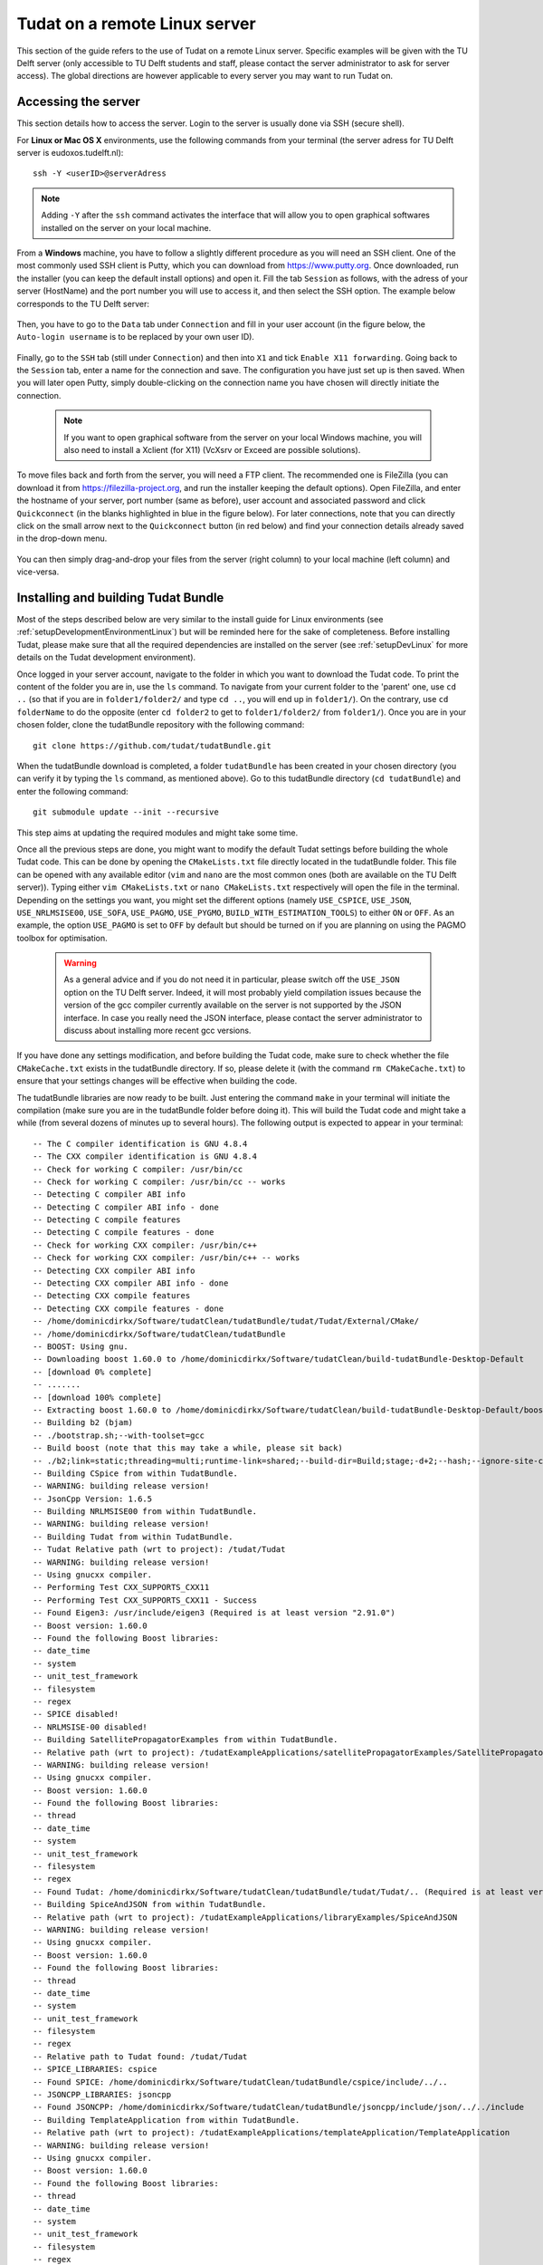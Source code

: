 .. _setupLinuxServer:

Tudat on a remote Linux server
==============================

This section of the guide refers to the use of Tudat on a remote Linux server. Specific examples will be given with the TU Delft server (only accessible to TU Delft students and staff, please contact the server administrator to ask for server access). The global directions are however applicable to every server you may want to run Tudat on. 

Accessing the server
~~~~~~~~~~~~~~~~~~~~

This section details how to access the server. Login to the server is usually done via SSH (secure shell). 

For **Linux or Mac OS X** environments, use the following commands from your terminal (the server adress for TU Delft server is eudoxos.tudelft.nl)::

	ssh -Y <userID>@serverAdress

.. note:: Adding :literal:`-Y` after the :literal:`ssh` command activates the interface that will allow you to open graphical softwares installed on the server on your local machine. 

From a **Windows** machine, you have to follow a slightly different procedure as you will need an SSH client. One of the most commonly used SSH client is Putty, which you can download from https://www.putty.org. Once downloaded, run the installer (you can keep the default install options) and open it. Fill the tab :literal:`Session` as follows, with the adress of your server (HostName) and the port number you will use to access it, and then select the SSH option. The example below corresponds to the TU Delft server:

    .. figure:: images/puttySessionTab.PNG

Then, you have to go to the :literal:`Data` tab under :literal:`Connection` and fill in your user account (in the figure below, the :literal:`Auto-login username` is to be replaced by your own user ID).

    .. figure:: images/puttyDataTab.PNG

Finally, go to the :literal:`SSH` tab (still under :literal:`Connection`) and then into :literal:`X1` and tick :literal:`Enable X11 forwarding`. Going back to the :literal:`Session` tab, enter a name for the connection and save. The configuration you have just set up is then saved. When you will later open Putty, simply double-clicking on the connection name you have chosen will directly initiate the connection. 

   .. note:: If you want to open graphical software from the server on your local Windows machine, you will also need to install a Xclient (for X11) (VcXsrv or Exceed are possible solutions).

To move files back and forth from the server, you will need a FTP client. The recommended one is FileZilla (you can download it from https://filezilla-project.org, and run the installer keeping the default options). Open FileZilla, and enter the hostname of your server, port number (same as before), user account and associated password and click :literal:`Quickconnect` (in the blanks highlighted in blue in the figure below). For later connections, note that you can directly click on the small arrow next to the :literal:`Quickconnect` button (in red below) and find your connection details already saved in the drop-down menu.

   .. figure:: images/fileZilla.png

You can then simply drag-and-drop your files from the server (right column) to your local machine (left column) and vice-versa.

Installing and building Tudat Bundle
~~~~~~~~~~~~~~~~~~~~~~~~~~~~~~~~~~~~

Most of the steps described below are very similar to the install guide for Linux environments (see :ref:`setupDevelopmentEnvironmentLinux`) but will be reminded here for the sake of completeness. Before installing Tudat, please make sure that all the required dependencies are installed on the server (see :ref:`setupDevLinux` for more details on the Tudat development environment).

Once logged in your server account, navigate to the folder in which you want to download the Tudat code. To print the content of the folder you are in, use the :literal:`ls` command. To navigate from your current folder to the 'parent' one, use :literal:`cd ..` (so that if you are in :literal:`folder1/folder2/` and type :literal:`cd ..`, you will end up in :literal:`folder1/`). On the contrary, use :literal:`cd folderName` to do the opposite (enter :literal:`cd folder2` to get to :literal:`folder1/folder2/` from :literal:`folder1/`). Once you are in your chosen folder, clone the tudatBundle repository with the following command::

	git clone https://github.com/tudat/tudatBundle.git
	
When the tudatBundle download is completed, a folder :literal:`tudatBundle` has been created in your chosen directory (you can verify it by typing the :literal:`ls` command, as mentioned above). Go to this tudatBundle directory (:literal:`cd tudatBundle`) and enter the following command:: 

	git submodule update --init --recursive
	
This step aims at updating the required modules and might take some time.

Once all the previous steps are done, you might want to modify the default Tudat settings before building the whole Tudat code. This can be done by opening the :literal:`CMakeLists.txt` file directly located in the tudatBundle folder. This file can be opened with any available editor (:literal:`vim` and :literal:`nano` are the most common ones (both are available on the TU Delft server)). Typing either :literal:`vim CMakeLists.txt` or :literal:`nano CMakeLists.txt` respectively will open the file in the terminal. Depending on the settings you want, you might set the different options (namely :literal:`USE_CSPICE`, :literal:`USE_JSON`, :literal:`USE_NRLMSISE00`, :literal:`USE_SOFA`, :literal:`USE_PAGMO`, :literal:`USE_PYGMO`, :literal:`BUILD_WITH_ESTIMATION_TOOLS`) to either :literal:`ON` or :literal:`OFF`. As an example, the option :literal:`USE_PAGMO` is set to :literal:`OFF` by default but should be turned on if you are planning on using the PAGMO toolbox for optimisation. 

  .. warning:: As a general advice and if you do not need it in particular, please switch off the :literal:`USE_JSON` option on the TU Delft server. Indeed, it will most probably yield compilation issues because the version of the gcc compiler currently available on the server is not supported by the JSON interface. In case you really need the JSON interface, please contact the server administrator to discuss about installing more recent gcc versions.

If you have done any settings modification, and before building the Tudat code, make sure to check whether the file :literal:`CMakeCache.txt` exists in the tudatBundle directory. If so, please delete it (with the command :literal:`rm CMakeCache.txt`) to ensure that your settings changes will be effective when building the code.

The tudatBundle libraries are now ready to be built. Just entering the command :literal:`make` in your terminal will initiate the compilation (make sure you are in the tudatBundle folder before doing it). This will build the Tudat code and might take a while (from several dozens of minutes up to several hours). The following output is expected to appear in your terminal::

        -- The C compiler identification is GNU 4.8.4
        -- The CXX compiler identification is GNU 4.8.4
        -- Check for working C compiler: /usr/bin/cc
        -- Check for working C compiler: /usr/bin/cc -- works
        -- Detecting C compiler ABI info
        -- Detecting C compiler ABI info - done
        -- Detecting C compile features
        -- Detecting C compile features - done
        -- Check for working CXX compiler: /usr/bin/c++
        -- Check for working CXX compiler: /usr/bin/c++ -- works
        -- Detecting CXX compiler ABI info
        -- Detecting CXX compiler ABI info - done
        -- Detecting CXX compile features
        -- Detecting CXX compile features - done
        -- /home/dominicdirkx/Software/tudatClean/tudatBundle/tudat/Tudat/External/CMake/
        -- /home/dominicdirkx/Software/tudatClean/tudatBundle
        -- BOOST: Using gnu.
        -- Downloading boost 1.60.0 to /home/dominicdirkx/Software/tudatClean/build-tudatBundle-Desktop-Default
        -- [download 0% complete]
        -- .......
        -- [download 100% complete]
        -- Extracting boost 1.60.0 to /home/dominicdirkx/Software/tudatClean/build-tudatBundle-Desktop-Default/boost_unzip
        -- Building b2 (bjam)
        -- ./bootstrap.sh;--with-toolset=gcc
        -- Build boost (note that this may take a while, please sit back)
        -- ./b2;link=static;threading=multi;runtime-link=shared;--build-dir=Build;stage;-d+2;--hash;--ignore-site-config;variant=release;cxxflags=-fPIC;cxxflags=-std=c++11;--layout=tagged;toolset=gcc;-sNO_BZIP2=1;--with-filesystem;--with-system;--with-thread;--with-regex;--with-date_time;--with-test
        -- Building CSpice from within TudatBundle.
        -- WARNING: building release version!
        -- JsonCpp Version: 1.6.5
        -- Building NRLMSISE00 from within TudatBundle.
        -- WARNING: building release version!
        -- Building Tudat from within TudatBundle.
        -- Tudat Relative path (wrt to project): /tudat/Tudat
        -- WARNING: building release version!
        -- Using gnucxx compiler.
        -- Performing Test CXX_SUPPORTS_CXX11
	-- Performing Test CXX_SUPPORTS_CXX11 - Success
        -- Found Eigen3: /usr/include/eigen3 (Required is at least version "2.91.0")
        -- Boost version: 1.60.0
        -- Found the following Boost libraries:
        -- date_time
        -- system
        -- unit_test_framework
        -- filesystem
        -- regex
        -- SPICE disabled!
        -- NRLMSISE-00 disabled!
        -- Building SatellitePropagatorExamples from within TudatBundle.
        -- Relative path (wrt to project): /tudatExampleApplications/satellitePropagatorExamples/SatellitePropagatorExamples
        -- WARNING: building release version!
        -- Using gnucxx compiler.
        -- Boost version: 1.60.0
        -- Found the following Boost libraries:
        -- thread
        -- date_time
        -- system
        -- unit_test_framework
        -- filesystem
        -- regex
        -- Found Tudat: /home/dominicdirkx/Software/tudatClean/tudatBundle/tudat/Tudat/.. (Required is at least version "2.0")
        -- Building SpiceAndJSON from within TudatBundle.
        -- Relative path (wrt to project): /tudatExampleApplications/libraryExamples/SpiceAndJSON
        -- WARNING: building release version!
        -- Using gnucxx compiler.
        -- Boost version: 1.60.0
        -- Found the following Boost libraries:
        -- thread
        -- date_time
        -- system
        -- unit_test_framework
        -- filesystem
        -- regex
        -- Relative path to Tudat found: /tudat/Tudat
        -- SPICE_LIBRARIES: cspice
        -- Found SPICE: /home/dominicdirkx/Software/tudatClean/tudatBundle/cspice/include/../..
	-- JSONCPP_LIBRARIES: jsoncpp
        -- Found JSONCPP: /home/dominicdirkx/Software/tudatClean/tudatBundle/jsoncpp/include/json/../../include
        -- Building TemplateApplication from within TudatBundle.
        -- Relative path (wrt to project): /tudatExampleApplications/templateApplication/TemplateApplication
        -- WARNING: building release version!
        -- Using gnucxx compiler.
        -- Boost version: 1.60.0
        -- Found the following Boost libraries:
        -- thread
        -- date_time
        -- system
        -- unit_test_framework
        -- filesystem
        -- regex
        -- Configuring done
        -- Generating done
        -- Build files have been written to: /home/dominicdirkx/Software/tudatClean/build-tudatBundle-Desktop-Default


When the process is over, Tudat has been successfully build in your server account! 
The only remaining step is to run all the unit tests to ensure Tudat is working properly. It can be done from the tudatBundle directory by typing the following command::

	cmake --build . --target all -- test
	
You should then be able to see the unit tests being run in your terminal, the output looking as follows::

      15:15:48: Running steps for project TudatBundle...
      15:15:48: Starting: "/usr/bin/make" test
      Running tests...
      Test project /home/dominicdirkx/Software/tudat/build-tudatBundle-Desktop-Default 
      Start   1: sofa-test
      1/249 Test   #1: sofa-test ............................................................   Passed    0.01 sec
            Start   2: test_AerodynamicMomentAndAerodynamicForce
      2/249 Test   #2: test_AerodynamicMomentAndAerodynamicForce ............................   Passed    3.06 sec
            Start   3: test_AerodynamicsNamespace
      3/249 Test   #3: test_AerodynamicsNamespace ...........................................   Passed    0.00 sec
            Start   4: test_AerodynamicCoefficientGenerator
      4/249 Test   #4: test_AerodynamicCoefficientGenerator .................................   Passed    0.03 sec
            Start   5: test_ExponentialAtmosphere
      5/249 Test   #5: test_ExponentialAtmosphere ...........................................   Passed    0.00 sec
            Start   6: test_CustomConstantTemperatureAtmosphere
      6/249 Test   #6: test_CustomConstantTemperatureAtmosphere .............................   Passed    0.00 sec
            Start   7: test_TabulatedAtmosphere
      7/249 Test   #7: test_TabulatedAtmosphere .............................................   Passed   26.81 sec
            Start   8: test_TabulatedAerodynamicCoefficients
      8/249 Test   #8: test_TabulatedAerodynamicCoefficients ................................   Passed    1.37 sec
      ...
      ...
      ...
      243/249 Test #243: test_JsonInterfaceTermination ........................................   Passed    0.02 sec
              Start 244: test_JsonInterfaceThrust
      244/249 Test #244: test_JsonInterfaceThrust .............................................   Passed    0.01 sec
              Start 245: test_JsonInterfaceTorque
      245/249 Test #245: test_JsonInterfaceTorque .............................................   Passed    0.00 sec
              Start 246: test_JsonInterfaceVariable
      246/249 Test #246: test_JsonInterfaceVariable ...........................................   Passed    0.01 sec
              Start 247: test_JsonInterfaceObservation
      247/249 Test #247: test_JsonInterfaceObservation ........................................   Passed    0.09 sec
              Start 248: test_JsonInterfaceParameter
      248/249 Test #248: test_JsonInterfaceParameter ..........................................   Passed    0.05 sec
              Start 249: test_JsonInterfaceSimulationSingleSatelliteVariational
      249/249 Test #249: test_JsonInterfaceSimulationSingleSatelliteVariational ...............   Passed    0.09 sec

      100% tests passed, 0 tests failed out of 249
      Total Test time (real) = 623.61 sec
      15:16:48: The process "/usr/bin/make" exited normally.

Depending on your compilation settings, this step can take from several minutes to more than one hour (the number of unit tests also depends on your settings). If the output ends with :literal:`100% tests passed, 0 tests failed`, everything worked out and you do not need to take any further action. If any tests fail the reader is refered to :ref:`debuggingFailedUnitTests`. 


Running Tudat applications on the server
~~~~~~~~~~~~~~~~~~~~~~~~~~~~~~~~~~~~~~~~

You are now ready to play around with the sample applications already available in Tudat or to run your own applications on the server. The different applications can be accessed and run from the following folders, depending on the type of application.
	
	- If you want to re-run an unit test independently, go to :literal:`tudatBundle/tudat/bin/unit_tests/`.
	- If you want to run an example application, go to :literal:`tudatBundle/tudatExampleApplications/satellitePropagatorExamples/bin/applications/`.
	- If you want to run an PAGMO optimisation application, go to :literal:`tudatBundle/tudatExampleApplications/libraryExamples/bin/applications/`.

Once you are in the proper directory, use the :literal:`ls` command to get the list of all the built executables. Enter :literal:`./` directly followed by the name of your targeted executable to run it (:literal:`./executable_name`). The executable outputs will then appear in your terminal. 

It is of course also possible to write your own applications and run them on the server. The guidelines to write your application are presented in :ref:`createNewApps`. As mentioned there, new applications are typically added to the :literal:`tudatBundle/tudatApplications/` folder. If so, then the executables created after building your new applications can be found in :literal:`tudatBundle/tudatApplications/bin/applications/` and run with the same :literal:`./` command which has been described above.
For more details about getting a new application from an existing github repository or creating a totally new one, the reader is referred to :ref:`createNewApps`.

When you modify either an application file or some parts of the Tudat code, you need to redo the building process (with the command :literal:`make`, from the folder containing the files you have modified). This will automatically generate new executables corresponding to the updated version of the code.

As previously mentioned, the application outputs appear in the terminal when running the associated executable. However, it might be advantageous to run the application in the background to be allowed to log out from the server while keeping your application running. Several options are possible here:

	- If you have already run your application as described above (so with a simple :literal:`./executable_name` command) but want to put it in the background to be able to log out, then press :literal:`ctrl+Z` to pause it and enter the command :literal:`bg` to put it in the background. Then you can type :literal:`exit` to log out and your application will keep running.
	
	- You can also directly start the process in the background by using the command :literal:`./executable_name &`. However, if you do so, the application outputs will not be accessible. You can choose to store them in a log file so that you can still read them when the running is over. This can be done with the following command (:literal:`log_run_date` being the name of the log file)::
	
		./executable_name > log_run_date 2>&1 &   	
